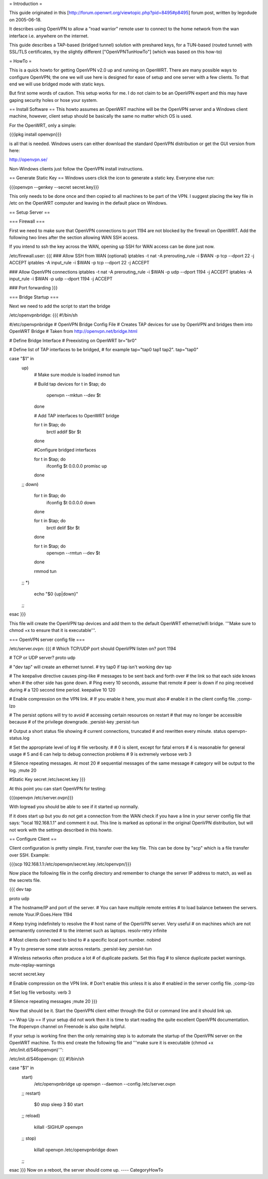 = Introduction =

This guide originated in this [http://forum.openwrt.org/viewtopic.php?pid=8495#p8495] forum post, written by legodude on 2005-06-18.

It describes using OpenVPN to allow a "road warrior" remote user to connect to the home network from the wan interface i.e. anywhere on the internet.

This guide describes a TAP-based (bridged tunnel) solution with preshared keys, for a TUN-based (routed tunnel) with SSL/TLS certificates, try the slightly different ["OpenVPNTunHowTo"] (which was based on this how-to)

= HowTo =

This is a quick howto for getting OpenVPN v2.0 up and running on OpenWRT. There are many possible ways to configure OpenVPN; the one we will use here is designed for ease of setup and one server with a few clients. To that end we will use bridged mode with static keys.

But first some words of caution. This setup works for me. I do not claim to be an OpenVPN expert and this may have gaping security holes or hose your system.

== Install Software ==
This howto assumes an OpenWRT machine will be the OpenVPN server and a Windows client machine, however, client setup should be basically the same no matter which OS is used.

For the OpenWRT, only a simple:

{{{ipkg install openvpn}}}

is all that is needed. Windows users can either download the standard OpenVPN distribution or get the GUI version from here:

http://openvpn.se/

Non-Windows clients just follow the OpenVPN install instructions.

== Generate Static Key ==
Windows users click the icon to generate a static key. Everyone else run:

{{{openvpn --genkey --secret secret.key}}}

This only needs to be done once and then copied to all machines to be part of the VPN. I suggest placing the key file in /etc on the OpenWRT computer and leaving in the default place on Windows.

== Setup Server ==

=== Firewall ===

First we need to make sure that OpenVPN connections to port 1194 are not blocked by the firewall on OpenWRT. Add the following two lines after the section allowing WAN SSH access. 

If you intend to ssh the key across the WAN, opening up SSH for WAN access can be done just now.

/etc/firewall.user:
{{{
### Allow SSH from WAN (optional)
iptables -t nat -A prerouting_rule -i $WAN -p tcp --dport 22 -j ACCEPT
iptables        -A input_rule      -i $WAN -p tcp --dport 22 -j ACCEPT

### Allow OpenVPN connections
iptables -t nat -A prerouting_rule -i $WAN -p udp --dport 1194 -j ACCEPT
iptables        -A input_rule      -i $WAN -p udp --dport 1194 -j ACCEPT

### Port forwarding
}}}

=== Bridge Startup ===

Next we need to add the script to start the bridge

/etc/openvpnbridge:
{{{
#!/bin/sh

#/etc/openvpnbridge
# OpenVPN Bridge Config File
# Creates TAP devices for use by OpenVPN and bridges them into OpenWRT Bridge
# Taken from http://openvpn.net/bridge.html

# Define Bridge Interface
# Preexisting on OpenWRT
br="br0"

# Define list of TAP interfaces to be bridged,
# for example tap="tap0 tap1 tap2".
tap="tap0"


case "$1" in
        up)
                # Make sure module is loaded
                insmod tun

                # Build tap devices
                for t in $tap; do
                    openvpn --mktun --dev $t
                done

                # Add TAP interfaces to OpenWRT bridge

                for t in $tap; do
                    brctl addif $br $t
                done

                #Configure bridged interfaces

                for t in $tap; do
                    ifconfig $t 0.0.0.0 promisc up
                done
        ;;
        down)
                for t in $tap; do
                    ifconfig $t 0.0.0.0 down
                done

                for t in $tap; do
                    brctl delif $br $t
                done

                for t in $tap; do
                    openvpn --rmtun --dev $t
                done

                rmmod tun
        ;;
        *)
                echo "$0 {up|down}"
        ;;
esac
}}}

This file will create the OpenVPN tap devices and add them to the default OpenWRT ethernet/wifi bridge. '''Make sure to chmod +x to ensure that it is executable'''.

=== OpenVPN server config file ===

/etc/server.ovpn:
{{{
# Which TCP/UDP port should OpenVPN listen on?
port 1194

# TCP or UDP server?
proto udp

# "dev tap" will create an ethernet tunnel.
# try tap0 if tap isn't working
dev tap


# The keepalive directive causes ping-like
# messages to be sent back and forth over
# the link so that each side knows when
# the other side has gone down.
# Ping every 10 seconds, assume that remote
# peer is down if no ping received during
# a 120 second time period.
keepalive 10 120

# Enable compression on the VPN link.
# If you enable it here, you must also
# enable it in the client config file.
;comp-lzo

# The persist options will try to avoid
# accessing certain resources on restart
# that may no longer be accessible because
# of the privilege downgrade.
;persist-key
;persist-tun

# Output a short status file showing
# current connections, truncated
# and rewritten every minute.
status openvpn-status.log

# Set the appropriate level of log
# file verbosity.
#
# 0 is silent, except for fatal errors
# 4 is reasonable for general usage
# 5 and 6 can help to debug connection problems
# 9 is extremely verbose
verb 3

# Silence repeating messages.  At most 20
# sequential messages of the same message
# category will be output to the log.
;mute 20

#Static Key
secret /etc/secret.key
}}}

At this point you can start OpenVPN for testing:

{{{openvpn /etc/server.ovpn}}}

With logread you should be able to see if it started up normally.

If it does start up but you do not get a connection from the WAN check if you have a line in your server config file that says: "local 192.168.1.1" and comment it out. 
This line is marked as optional in the original OpenVPN distribution, but will not work with the settings described in this howto.


== Configure Client ==

Client configuration is pretty simple. First, transfer over the key file. This can be done by "scp" which is a file transfer over SSH. Example:

{{{scp 192.168.1.1:/etc/openvpn/secret.key /etc/openvpn/}}}

Now place the following file in the config directory and remember to change the server IP address to match, as well as the secrets file. 

{{{
dev tap

proto udp

# The hostname/IP and port of the server.
# You can have multiple remote entries
# to load balance between the servers.
remote Your.IP.Goes.Here 1194


# Keep trying indefinitely to resolve the
# host name of the OpenVPN server.  Very useful
# on machines which are not permanently connected
# to the internet such as laptops.
resolv-retry infinite

# Most clients don't need to bind to
# a specific local port number.
nobind

# Try to preserve some state across restarts.
;persist-key
;persist-tun


# Wireless networks often produce a lot
# of duplicate packets.  Set this flag
# to silence duplicate packet warnings.
mute-replay-warnings


secret secret.key


# Enable compression on the VPN link.
# Don't enable this unless it is also
# enabled in the server config file.
;comp-lzo

# Set log file verbosity.
verb 3

# Silence repeating messages
;mute 20
}}}

Now that should be it. Start the OpenVPN client either through the GUI or command line and it should link up.

== Wrap Up ==
If your setup did not work then it is time to start reading the quite excellent OpenVPN documentation. The #openvpn channel on Freenode is also quite helpful.

If your setup is working fine then the only remaining step is to automate the startup of the OpenVPN server on the OpenWRT machine. To this end create the following file and '''make sure it is executable (chmod +x /etc/init.d/S46openvpn)''':

/etc/init.d/S46openvpn:
{{{
#!/bin/sh

case "$1" in
        start)
                /etc/openvpnbridge up
                openvpn --daemon --config /etc/server.ovpn
        ;;
        restart)
                $0 stop
                sleep 3
                $0 start
        ;;
        reload)
                killall -SIGHUP openvpn
        ;;
        stop)
                killall openvpn
                /etc/openvpnbridge down
        ;;
esac
}}}
Now on a reboot, the server should come up.
----
CategoryHowTo
